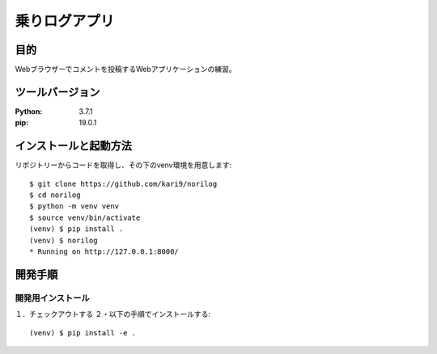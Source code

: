 ========================
乗りログアプリ
========================

目的
=====

Webブラウザーでコメントを投稿するWebアプリケーションの練習。

ツールバージョン
=================
:Python:    3.7.1
:pip:       19.0.1

インストールと起動方法
====================

リポジトリーからコードを取得し、その下のvenv環境を用意します::

    $ git clone https://github.com/kari9/norilog
    $ cd norilog
    $ python -m venv venv
    $ source venv/bin/activate
    (venv) $ pip install .
    (venv) $ norilog
    * Running on http://127.0.0.1:8000/

開発手順
=======

開発用インストール
-----------------

１．チェックアウトする
２・以下の手順でインストールする::

    (venv) $ pip install -e .